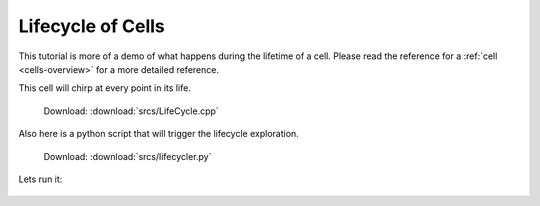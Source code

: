 .. _tutorial-lifetime:

Lifecycle of Cells
==================

This tutorial is more of a demo of what happens during the lifetime of a cell.
Please read the reference for a :ref:`cell <cells-overview>` for a more detailed reference.

This cell will chirp at every point in its life.

  Download: :download:`srcs/LifeCycle.cpp`

  .. literalinclude:: srcs/LifeCycle.cpp
     :language: cpp

Also here is a python script that will trigger the lifecycle exploration.

  Download: :download:`srcs/lifecycler.py`

  .. literalinclude:: srcs/lifecycler.py
     :language: python

Lets run it:

  .. program-output:: srcs/lifecycler.py
    :in_srcdir:
